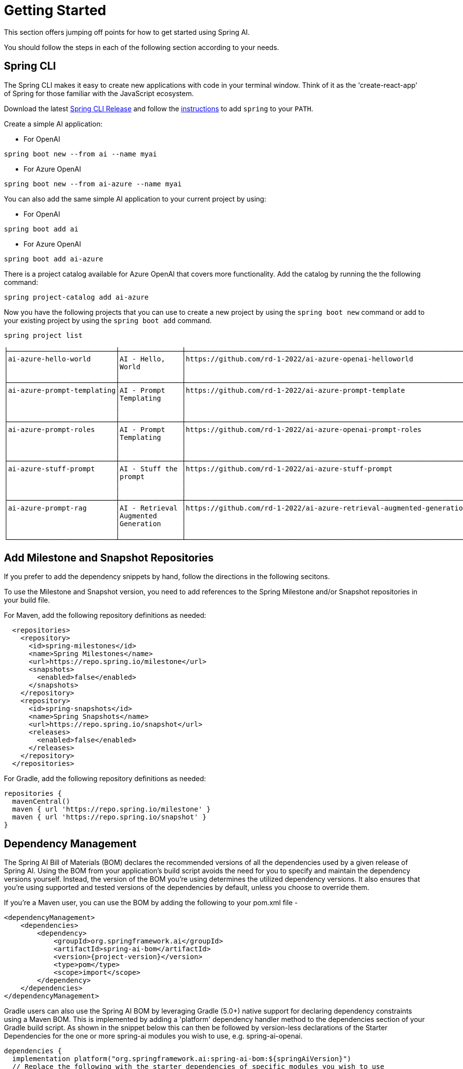 [[getting-started]]
= Getting Started

This section offers jumping off points for how to get started using Spring AI.

You should follow the steps in each of the following section according to your needs.

[[spring-cli]]
== Spring CLI

The Spring CLI makes it easy to create new applications with code in your terminal window. Think of it as the 'create-react-app' of Spring for those familiar with the JavaScript ecosystem.

Download the latest https://github.com/spring-projects/spring-cli/releases[Spring CLI Release]
and follow the https://docs.spring.io/spring-cli/reference/installation.html#_setting_up_your_path_or_alias[instructions] to add `spring` to your `PATH`.

Create a simple AI application:

* For OpenAI

```shell
spring boot new --from ai --name myai
```

*  For Azure OpenAI

```shell
spring boot new --from ai-azure --name myai
```

You can also add the same simple AI application to your current project by using:

*  For OpenAI
```shell
spring boot add ai
```

*  For Azure OpenAI
```shell
spring boot add ai-azure
```

There is a project catalog available for Azure OpenAI that covers more functionality.
Add the catalog by running the the following command:

```shell
spring project-catalog add ai-azure
```

Now you have the following projects that you can use to create a new project by using the `spring boot new` command or add to your existing project by using the `spring boot add` command.

```shell
spring project list

├──────────────────────────┼───────────────┼────────────────────────────────────────────────────────────────────┼────────┼───────────────┤
│ai-azure-hello-world      │AI - Hello,    │https://github.com/rd-1-2022/ai-azure-openai-helloworld             │ai-azure│[java-17,      │
│                          │World          │                                                                    │        │boot-3.1.x, ai,│
│                          │               │                                                                    │        │azure, web]    │
├──────────────────────────┼───────────────┼────────────────────────────────────────────────────────────────────┼────────┼───────────────┤
│ai-azure-prompt-templating│AI - Prompt    │https://github.com/rd-1-2022/ai-azure-prompt-template               │ai-azure│[java-17,      │
│                          │Templating     │                                                                    │        │boot-3.1.x, ai,│
│                          │               │                                                                    │        │azure, prompt  │
│                          │               │                                                                    │        │templating]    │
├──────────────────────────┼───────────────┼────────────────────────────────────────────────────────────────────┼────────┼───────────────┤
│ai-azure-prompt-roles     │AI - Prompt    │https://github.com/rd-1-2022/ai-azure-openai-prompt-roles           │ai-azure│[java-17,      │
│                          │Templating     │                                                                    │        │boot-3.1.x, ai,│
│                          │               │                                                                    │        │azure, prompt  │
│                          │               │                                                                    │        │roles]         │
├──────────────────────────┼───────────────┼────────────────────────────────────────────────────────────────────┼────────┼───────────────┤
│ai-azure-stuff-prompt     │AI - Stuff the │https://github.com/rd-1-2022/ai-azure-stuff-prompt                  │ai-azure│[java-17,      │
│                          │prompt         │                                                                    │        │boot-3.1.x, ai,│
│                          │               │                                                                    │        │azure, prompt  │
│                          │               │                                                                    │        │stuff]         │
├──────────────────────────┼───────────────┼────────────────────────────────────────────────────────────────────┼────────┼───────────────┤
│ai-azure-prompt-rag       │AI - Retrieval │https://github.com/rd-1-2022/ai-azure-retrieval-augmented-generation│ai-azure│[java-17,      │
│                          │Augmented      │                                                                    │        │boot-3.1.x, ai,│
│                          │Generation     │                                                                    │        │azure,         │
│                          │               │                                                                    │        │retrieval]     │
└──────────────────────────┴───────────────┴────────────────────────────────────────────────────────────────────┴────────┴───────────────┘
```

[[repositories]]
== Add Milestone and Snapshot Repositories

If you prefer to add the dependency snippets by hand, follow the directions in the following secitons.

To use the Milestone and Snapshot version, you need to add references to the Spring Milestone and/or Snapshot repositories in your build file.

For Maven, add the following repository definitions as needed:

[source,xml]
----
  <repositories>
    <repository>
      <id>spring-milestones</id>
      <name>Spring Milestones</name>
      <url>https://repo.spring.io/milestone</url>
      <snapshots>
        <enabled>false</enabled>
      </snapshots>
    </repository>
    <repository>
      <id>spring-snapshots</id>
      <name>Spring Snapshots</name>
      <url>https://repo.spring.io/snapshot</url>
      <releases>
        <enabled>false</enabled>
      </releases>
    </repository>
  </repositories>
----

For Gradle, add the following repository definitions as needed:

[source,groovy]
----
repositories {
  mavenCentral()
  maven { url 'https://repo.spring.io/milestone' }
  maven { url 'https://repo.spring.io/snapshot' }
}
----


[[dependency-management]]
== Dependency Management

The Spring AI Bill of Materials (BOM) declares the recommended versions of all the dependencies used by a given release of Spring AI.
Using the BOM from your application’s build script avoids the need for you to specify and maintain the dependency versions yourself.
Instead, the version of the BOM you’re using determines the utilized dependency versions.
It also ensures that you’re using supported and tested versions of the dependencies by default, unless you choose to override them.

If you’re a Maven user, you can use the BOM by adding the following to your pom.xml file -

[source,xml]
----
<dependencyManagement>
    <dependencies>
        <dependency>
            <groupId>org.springframework.ai</groupId>
            <artifactId>spring-ai-bom</artifactId>
            <version>{project-version}</version>
            <type>pom</type>
            <scope>import</scope>
        </dependency>
    </dependencies>
</dependencyManagement>
----

Gradle users can also use the Spring AI BOM by leveraging Gradle (5.0+) native support for declaring dependency constraints using a Maven BOM.
This is implemented by adding a 'platform' dependency handler method to the dependencies section of your Gradle build script.
As shown in the snippet below this can then be followed by version-less declarations of the Starter Dependencies for the one or more spring-ai modules you wish to use, e.g. spring-ai-openai.

[source,gradle]
----
dependencies {
  implementation platform("org.springframework.ai:spring-ai-bom:${springAiVersion}")
  // Replace the following with the starter dependencies of specific modules you wish to use
  implementation 'org.springframework.ai:spring-ai-openai'
}
----

[[add-dependencies]]
== Add dependencies for specific components

Each of the following sections in the documentation shows which dependnecies you need to add to your project build system.

=== Embeddings Models

* xref:api/embeddings.adoc[Embeddings API]
** xref:api/embeddings/openai-embeddings.adoc[Spring AI OpenAI Embeddings]
** xref:api/embeddings/azure-openai-embeddings.adoc[Spring AI Azure OpenAI Embeddings]
** xref:api/embeddings/ollama-embeddings.adoc[Spring AI Ollama Embeddings]
** xref:api/embeddings/onnx.adoc[Spring AI Transformers (ONNX) Embeddings]
** xref:api/embeddings/postgresml-embeddings.adoc[Spring AI PostgresML Embeddings]
** xref:api/embeddings/bedrock-cohere-embedding.adoc[Spring AI Bedrock Cohere Embeddings]
** xref:api/embeddings/bedrock-titan-embedding.adoc[Spring AI Bedrock Titan Embeddings]
** xref:api/embeddings/vertexai-embeddings.adoc[Spring AI VertexAI Embeddings]

=== Chat Models
* xref:api/chatclient.adoc[Chat Completion API]
** xref:api/clients/openai-chat.adoc[OpenAI Chat Completion]
** xref:api/clients/azure-openai-chat.adoc[Microsoft Azure Open AI Chat Completion]
** xref:api/clients/ollama-chat.adoc[Ollama Chat Completion]
** xref:api/clients/huggingface.adoc[HuggingFace Chat Completion] (no streaming support)
** xref:api/clients/vertexai-chat.adoc[Google Vertex Chat Completion] (no streaming support)
** xref:api/bedrock.adoc[Amazon Bedrock]
*** xref:api/clients/bedrock/bedrock-cohere.adoc[Cohere Chat Completion]
*** xref:api/clients/bedrock/bedrock-llama2.adoc[Llama2 Chat Completion]
*** xref:api/clients/bedrock/bedrock-titan.adoc[Titan Chat Completion]
*** xref:api/clients/bedrock/bedrock-anthropic.adoc[Anthropic Chat Completion]
// ** xref:api/clients/bedrock/bedrock-jurassic.adoc[Jurassic2 Chat Completion] (WIP, no streaming support)

=== Image Generation Models
* xref:api/imageclient.adoc[]
** xref:api/clients/image/openai-image.adoc[OpenAI Image Generation]
** xref:api/clients/image/stabilityai-image.adoc[StabilityAI Image Generation]

=== Vector Databases
* xref:api/vectordbs.adoc[Vector Database API]
** xref:api/vectordbs/azure.adoc[ Azure Vector Search] - The https://learn.microsoft.com/en-us/azure/search/vector-search-overview[Azure] vector store.
** xref:api/vectordbs/chroma.adoc[ChromaVectorStore] - The https://www.trychroma.com/[Chroma] vector store.
** xref:api/vectordbs/milvus.adoc[MilvusVectorStore] - The https://milvus.io/[Milvus] vector store.
** xref:api/vectordbs/neo4j.adoc[Neo4jVectorStore] - The https://neo4j.com/[Neo4j] vector store.
** xref:api/vectordbs/pgvector.adoc[PgVectorStore] - The https://github.com/pgvector/pgvector[PostgreSQL/PGVector] vector store.
** xref:api/vectordbs/pinecone.adoc[PineconeVectorStore] - https://www.pinecone.io/[PineCone] vector store.
** xref:api/vectordbs/redis.adoc[RedisVectorStore] - The https://redis.io/[Redis] vector store.
** xref:api/vectordbs/weaviate.adoc[WeaviateVectorStore] - The https://weaviate.io/[Weaviate] vector store.
** link:https://github.com/spring-projects/spring-ai/blob/main/spring-ai-core/src/main/java/org/springframework/ai/vectorstore/SimpleVectorStore.java[SimpleVectorStore] - A simple (in-memory) implementation of persistent vector storage, good for educational purposes.


== Sample Projects

You can clone these projects on GitHub to get started.

=== OpenAI

* https://github.com/rd-1-2022/ai-openai-helloworld

=== Azure OpenAI

* https://github.com/rd-1-2022/ai-azure-openai-helloworld
* https://github.com/rd-1-2022/ai-azure-stuff-prompt
* https://github.com/rd-1-2022/ai-azure-prompt-template
* https://github.com/rd-1-2022/ai-azure-openai-prompt-roles
* https://github.com/rd-1-2022/ai-azure-retrieval-augmented-generation

